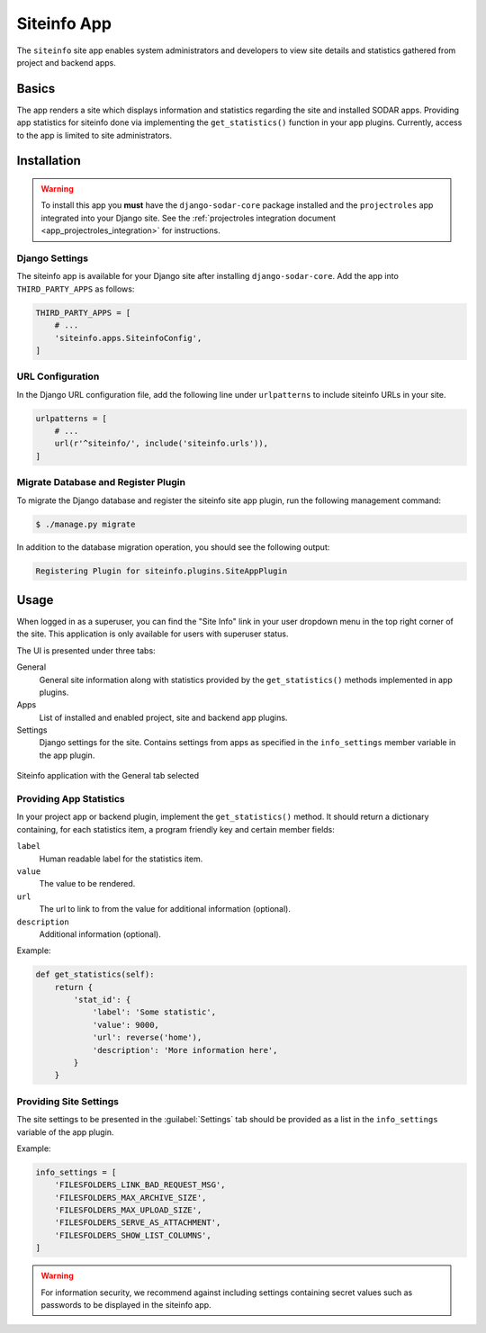 .. _app_siteinfo:


Siteinfo App
^^^^^^^^^^^^

The ``siteinfo`` site app enables system administrators and developers to view
site details and statistics gathered from project and backend apps.


Basics
======

The app renders a site which displays information and statistics regarding the
site and installed SODAR apps. Providing app statistics for siteinfo done via
implementing the ``get_statistics()`` function in your app plugins. Currently,
access to the app is limited to site administrators.


Installation
============

.. warning::

    To install this app you **must** have the ``django-sodar-core`` package
    installed and the ``projectroles`` app integrated into your Django site.
    See the :ref:`projectroles integration document <app_projectroles_integration>`
    for instructions.

Django Settings
---------------

The siteinfo app is available for your Django site after installing
``django-sodar-core``. Add the app into ``THIRD_PARTY_APPS`` as follows:

.. code-block:: python

    THIRD_PARTY_APPS = [
        # ...
        'siteinfo.apps.SiteinfoConfig',
    ]


URL Configuration
-----------------

In the Django URL configuration file, add the following line under
``urlpatterns`` to include siteinfo URLs in your site.

.. code-block:: python

    urlpatterns = [
        # ...
        url(r'^siteinfo/', include('siteinfo.urls')),
    ]

Migrate Database and Register Plugin
------------------------------------

To migrate the Django database and register the siteinfo site app plugin,
run the following management command:

.. code-block:: console

    $ ./manage.py migrate

In addition to the database migration operation, you should see the following
output:

.. code-block:: console

    Registering Plugin for siteinfo.plugins.SiteAppPlugin


Usage
=====

When logged in as a superuser, you can find the "Site Info" link in your user
dropdown menu in the top right corner of the site. This application is only
available for users with superuser status.

The UI is presented under three tabs:

General
    General site information along with statistics provided by the
    ``get_statistics()`` methods implemented in app plugins.
Apps
    List of installed and enabled project, site and backend app plugins.
Settings
    Django settings for the site. Contains settings from apps as specified in
    the ``info_settings`` member variable in the app plugin.


.. figure:: _static/app_siteinfo/site_info.png
    :align: center
    :scale: 60%

    Siteinfo application with the General tab selected


Providing App Statistics
------------------------

In your project app or backend plugin, implement the ``get_statistics()``
method. It should return a dictionary containing, for each statistics item, a
program friendly key and certain member fields:

``label``
    Human readable label for the statistics item.
``value``
    The value to be rendered.
``url``
    The url to link to from the value for additional information (optional).
``description``
    Additional information (optional).

Example:

.. code-block:: python

    def get_statistics(self):
        return {
            'stat_id': {
                'label': 'Some statistic',
                'value': 9000,
                'url': reverse('home'),
                'description': 'More information here',
            }
        }

Providing Site Settings
-----------------------

The site settings to be presented in the :guilabel:`Settings` tab should be
provided as a list in the ``info_settings`` variable of the app plugin.

Example:

.. code-block:: python

    info_settings = [
        'FILESFOLDERS_LINK_BAD_REQUEST_MSG',
        'FILESFOLDERS_MAX_ARCHIVE_SIZE',
        'FILESFOLDERS_MAX_UPLOAD_SIZE',
        'FILESFOLDERS_SERVE_AS_ATTACHMENT',
        'FILESFOLDERS_SHOW_LIST_COLUMNS',
    ]

.. warning::

    For information security, we recommend against including settings containing
    secret values such as passwords to be displayed in the siteinfo app.
